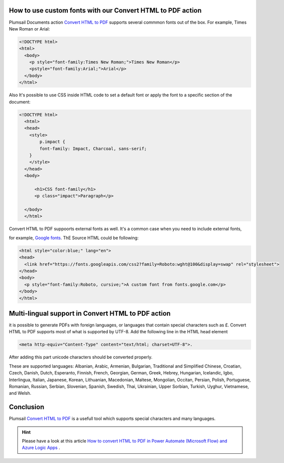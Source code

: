 How to use custom fonts with our Convert HTML to PDF action
##################################################################


Plumsail Documents action `Convert HTML to PDF <https://plumsail.com/docs/documents/v1.x/flow/actions/document-processing.html#convert-html-to-pdf>`_
supports several commmon fonts out of the box. For example, Times New Roman or Arial:

.. code-block::

  <!DOCTYPE html>
  <html>
    <body>
      <p style="font-family:Times New Roman;">Times New Roman</p>
      <pstyle="font-family:Arial;">Arial</p>
    </body>
  </html>

.. image:: ../../../_static/img/flow/how-tos/convert-html2pdf-fonts1.png
    :alt: Fonts

Also It's possible to use CSS inside HTML code to set a default font or apply the font to a specific section of the document:

.. code-block::

  <!DOCTYPE html>
    <html>
    <head>
      <style>
          p.impact {
          font-family: Impact, Charcoal, sans-serif;
      }
      </style>
    </head>
    <body>

        <h1>CSS font-family</h1>
        <p class="impact">Paragraph</p>

    </body>
    </html>


.. image:: ../../../_static/img/flow/how-tos/convert-html2pdf-fonts2.png
    :alt: Fonts

Convert HTML to PDF suppoorts external fonts as well. It's a common case when you need to include external fonts, 

for example, `Google fonts <https://fonts.google.com/>`_. ThE Source HTML could be following:

.. code-block::

  <html style="color:blue;" lang="en">
  <head>
    <link href="https://fonts.googleapis.com/css2?family=Roboto:wght@100&display=swap" rel="stylesheet">
  </head>
  <body>
    <p style="font-family:Roboto, cursive;">A custom font from fonts.google.com</p>
  </body>
  </html>

.. image:: ../../../_static/img/flow/how-tos/convert-html2pdf-fonts3.png
    :alt: Fonts

Multi-lingual support in Convert HTML to PDF action
##################################################################
it is possible to generate PDFs with foreign languages, or languages that contain special characters such as £.
Convert HTML to PDF supports most of what is supported by UTF-8. Add the following line in the HTML head element

.. code-block::

    <meta http-equiv="Content-Type" content="text/html; charset=UTF-8">. 


After adding this part unicode characters should be converted properly.

These are supported languages: Albanian, Arabic,
Armenian, Bulgarian, Traditional and Simplified Chinese, Croatian, Czech, Danish, 
Dutch, Esperanto, Finnish, French, Georgian, German, Greek, 
Hebrey, Hungarian, Icelandic, Igbo, Interlingua, Italian, Japanese, 
Korean, Lithuanian, Macedonian, Maltese, Mongolian, Occitan, Persian,
Polish, Portuguese, Romanian, Russian, Serbian, Slovenian, Spanish, 
Swedish, Thai, Ukrainian, Upper Sorbian, Turkish, Uyghur, Vietnamese, and Welsh.

Conclusion
##################################################################

Plumsail `Convert HTML to PDF <https://plumsail.com/docs/documents/v1.x/flow/actions/document-processing.html#convert-html-to-pdf>`_ is a usefull tool which supports special characters and many languages.

.. Hint:: Please have a look at this article `How to convert HTML to PDF in Power Automate (Microsoft Flow) and Azure Logic Apps <https://plumsail.com/docs/documents/v1.x/flow/how-tos/documents/convert-html-to-pdf.html>`_ .

